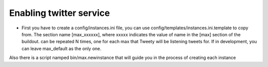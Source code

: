 Enabling twitter service
------------------------

* First you have to create a config/instances.ini file, you can use config/templates/instances.ini.template to copy from. The section name [max_xxxxxx], where xxxxx indicates the value of name in the [max] section of the buildout. can be repeated N times, one for each max that Tweety will be listening tweets for. If in development,  you can leave max_default as the only one.

Also there is a script namped bin/max.newinstance that will guide you in the process of creating each instance
